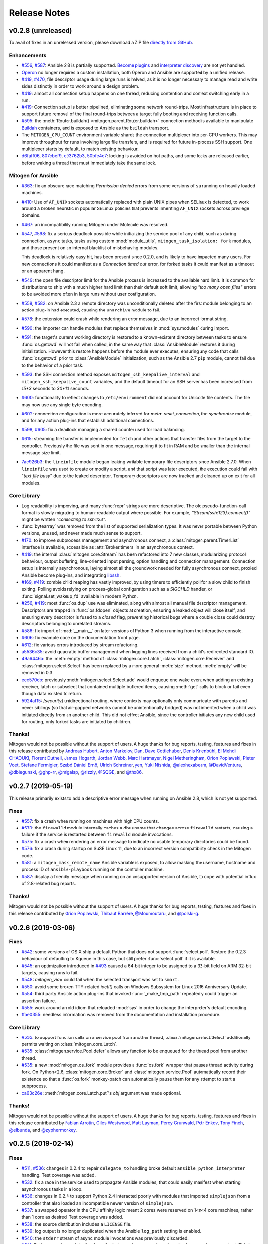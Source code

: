 
.. _changelog:

Release Notes
=============


.. raw:: html

    <style>
        div#release-notes h2 {
            border-bottom: 1px dotted #c0c0c0;
            margin-top: 50px !important;
        }
    </style>


v0.2.8 (unreleased)
-------------------

To avail of fixes in an unreleased version, please download a ZIP file
`directly from GitHub <https://github.com/dw/mitogen/>`_.

Enhancements
~~~~~~~~~~~~

* `#556 <https://github.com/dw/mitogen/issues/556>`_,
  `#587 <https://github.com/dw/mitogen/issues/587>`_: Ansible 2.8 is partially
  supported. `Become plugins
  <https://docs.ansible.com/ansible/latest/plugins/become.html>`_ and
  `interpreter discovery
  <https://docs.ansible.com/ansible/latest/reference_appendices/interpreter_discovery.html>`_
  are not yet handled.

* `Operon <https://networkgenomics.com/operon/>`_ no longer requires a custom
  installation, both Operon and Ansible are supported by a unified release.

* `#419 <https://github.com/dw/mitogen/issues/419>`_,
  `#470 <https://github.com/dw/mitogen/issues/470>`_, file descriptor usage
  during large runs is halved, as it is no longer necessary to manage read and
  write sides distinctly in order to work around a design problem.

* `#419 <https://github.com/dw/mitogen/issues/419>`_: almost all connection
  setup happens on one thread, reducing contention and context switching early
  in a run.

* `#419 <https://github.com/dw/mitogen/issues/419>`_: Connection setup is
  better pipelined, eliminating some network round-trips. Most infrastructure
  is in place to support future removal of the final round-trips between a
  target fully booting and receiving function calls.

* `#595 <https://github.com/dw/mitogen/pull/595>`_: the
  :meth:`Router.buildah() <mitogen.parent.Router.buildah>` connection method is
  available to manipulate `Buildah <https://buildah.io/>`_ containers, and is
  exposed to Ansible as the ``buildah`` transport.

* The ``MITOGEN_CPU_COUNT`` environment variable shards the connection
  multiplexer into per-CPU workers. This may improve throughput for runs
  involving large file transfers, and is required for future in-process SSH
  support. One multiplexer starts by default, to match existing behaviour.

* `d6faff06 <https://github.com/dw/mitogen/commit/d6faff06>`_,
  `807cbef9 <https://github.com/dw/mitogen/commit/807cbef9>`_,
  `e93762b3 <https://github.com/dw/mitogen/commit/e93762b3>`_,
  `50bfe4c7 <https://github.com/dw/mitogen/commit/50bfe4c7>`_: locking is
  avoided on hot paths, and some locks are released earlier, before waking a
  thread that must immediately take the same lock.


Mitogen for Ansible
~~~~~~~~~~~~~~~~~~~

* `#363 <https://github.com/dw/mitogen/issues/363>`_: fix an obscure race
  matching *Permission denied* errors from some versions of ``su`` running on
  heavily loaded machines.

* `#410 <https://github.com/dw/mitogen/issues/410>`_: Use of ``AF_UNIX``
  sockets automatically replaced with plain UNIX pipes when SELinux is
  detected, to work around a broken heuristic in popular SELinux policies that
  prevents inheriting ``AF_UNIX`` sockets across privilege domains.

* `#467 <httpe://github.com/dw/mitogen/issues/467>`_: an incompatibility
  running Mitogen under Molecule was resolved.

* `#547 <https://github.com/dw/mitogen/issues/547>`_,
  `#598 <https://github.com/dw/mitogen/issues/598>`_: fix a serious deadlock
  possible while initializing the service pool of any child, such as during
  connection, ``async`` tasks, tasks using custom :mod:`module_utils`,
  ``mitogen_task_isolation: fork`` modules, and those present on an internal
  blacklist of misbehaving modules.

  This deadlock is relatively easy hit, has been present since 0.2.0, and is
  likely to have impacted many users. For new connections it could manifest as
  a *Connection timed out* error, for forked tasks it could manifest as a
  timeout or an apparent hang.

* `#549 <https://github.com/dw/mitogen/issues/549>`_: the open file descriptor
  limit for the Ansible process is increased to the available hard limit. It is
  common for distributions to ship with a much higher hard limit than their
  default soft limit, allowing *"too many open files"* errors to be avoided
  more often in large runs without user configuration.

* `#558 <https://github.com/dw/mitogen/issues/558>`_,
  `#582 <https://github.com/dw/mitogen/issues/582>`_: on Ansible 2.3 a remote
  directory was unconditionally deleted after the first module belonging to an
  action plug-in had executed, causing the ``unarchive`` module to fail.

* `#578 <https://github.com/dw/mitogen/issues/578>`_: the extension could crash
  while rendering an error message, due to an incorrect format string.

* `#590 <https://github.com/dw/mitogen/issues/590>`_: the importer can handle
  modules that replace themselves in :mod:`sys.modules` during import.

* `#591 <https://github.com/dw/mitogen/issues/591>`_: the target's current
  working directory is restored to a known-existent directory between tasks to
  ensure :func:`os.getcwd` will not fail when called, in the same way that
  :class:`AnsibleModule` restores it during initialization. However this
  restore happens before the module ever executes, ensuring any code that calls
  :func:`os.getcwd` prior to :class:`AnsibleModule` initialization, such as the
  Ansible 2.7 ``pip`` module, cannot fail due to the behavior of a prior task.

* `#593 <https://github.com/dw/mitogen/issues/593>`_: the SSH connection method
  exposes ``mitogen_ssh_keepalive_interval`` and
  ``mitogen_ssh_keepalive_count`` variables, and the default timeout for an SSH
  server has been increased from `15*3` seconds to `30*10` seconds.

* `#600 <https://github.com/dw/mitogen/issues/600>`_: functionality to reflect
  changes to ``/etc/environment`` did not account for Unicode file contents.
  The file may now use any single byte encoding.

* `#602 <https://github.com/dw/mitogen/issues/602>`_: connection configuration
  is more accurately inferred for `meta: reset_connection`, the `synchronize`
  module, and for any action plug-ins that establish additional connections.

* `#598 <https://github.com/dw/mitogen/issues/598>`_,
  `#605 <https://github.com/dw/mitogen/issues/605>`_: fix a deadlock managing a
  shared counter used for load balancing.

* `#615 <https://github.com/dw/mitogen/issues/615>`_: streaming file transfer
  is implemented for ``fetch`` and other actions that transfer files from the
  target to the controller. Previously the file was sent in one message,
  requiring it to fit in RAM and be smaller than the internal message size
  limit.

* `7ae926b3 <https://github.com/dw/mitogen/commit/7ae926b3>`_: the
  ``lineinfile`` module began leaking writable temporary file descriptors since
  Ansible 2.7.0. When ``lineinfile`` was used to create or modify a script, and
  that script was later executed, the execution could fail with "*text file
  busy*" due to the leaked descriptor. Temporary descriptors are now tracked
  and cleaned up on exit for all modules.


Core Library
~~~~~~~~~~~~

* Log readability is improving, and many :func:`repr` strings are more
  descriptive. The old pseudo-function-call format is slowly migrating to
  human-readable output where possible. For example,
  *"Stream(ssh:123).connect()"* might be written *"connecting to ssh:123"*.

* :func:`bytearray` was removed from the list of supported serialization types.
  It was never portable between Python versions, unused, and never made much
  sense to support.

* `#170 <https://github.com/dw/mitogen/issues/170>`_: to improve subprocess
  management and asynchronous connect, a :class:`mitogen.parent.TimerList`
  interface is available, accessible as :attr:`Broker.timers` in an
  asynchronous context.

* `#419 <https://github.com/dw/mitogen/issues/419>`_: the internal
  :class:`mitogen.core.Stream` has been refactored into 7 new classes,
  modularizing protocol behaviour, output buffering, line-oriented input
  parsing, option handling and connection management. Connection setup is
  internally asynchronous, laying almost all the groundwork needed for fully
  asynchronous connect, proxied Ansible become plug-ins, and integrating
  `libssh <https://www.libssh.org/>`_.

* `#169 <https://github.com/dw/mitogen/issues/169>`_,
  `#419 <https://github.com/dw/mitogen/issues/419>`_: zombie child reaping has
  vastly improved, by using timers to efficiently poll for a slow child to
  finish exiting. Polling avoids relying on process-global configuration such
  as a `SIGCHLD` handler, or :func:`signal.set_wakeup_fd` available in modern
  Python.

* `#256 <https://github.com/dw/mitogen/issues/256>`_,
  `#419 <https://github.com/dw/mitogen/issues/419>`_: most :func:`os.dup` use
  was eliminated, along with almost all manual file descriptor management.
  Descriptors are trapped in :func:`os.fdopen` objects at creation, ensuring a
  leaked object will close itself, and ensuring every descriptor is fused to a
  `closed` flag, preventing historical bugs where a double close could destroy
  descriptors belonging to unrelated streams.

* `#586 <https://github.com/dw/mitogen/issues/586>`_: fix import of
  :mod:`__main__` on later versions of Python 3 when running from the
  interactive console.

* `#606 <https://github.com/dw/mitogen/issues/606>`_: fix example code on the
  documentation front page.

* `#612 <https://github.com/dw/mitogen/issues/612>`_: fix various errors
  introduced by stream refactoring.

* `a5536c35 <https://github.com/dw/mitogen/commit/a5536c35>`_: avoid quadratic
  buffer management when logging lines received from a child's redirected
  standard IO.

* `49a6446a <https://github.com/dw/mitogen/commit/49a6446a>`_: the
  :meth:`empty` method of :class:`mitogen.core.Latch`,
  :class:`mitogen.core.Receiver` and :class:`mitogen.select.Select` has been
  replaced by a more general :meth:`size` method. :meth:`empty` will be removed
  in 0.3

* `ecc570cb <https://github.com/dw/mitogen/commit/ecc570cb>`_: previously
  :meth:`mitogen.select.Select.add` would enqueue one wake event when adding an
  existing receiver, latch or subselect that contained multiple buffered items,
  causing :meth:`get` calls to block or fail even though data existed to return.

* `5924af15 <https://github.com/dw/mitogen/commit/5924af15>`_: *[security]*
  unidirectional routing, where contexts may optionally only communicate with
  parents and never siblings (so that air-gapped networks cannot be
  unintentionally bridged) was not inherited when a child was initiated
  directly from an another child. This did not effect Ansible, since the
  controller initiates any new child used for routing, only forked tasks are
  initiated by children.


Thanks!
~~~~~~~

Mitogen would not be possible without the support of users. A huge thanks for
bug reports, testing, features and fixes in this release contributed by
`Andreas Hubert <https://github.com/peshay>`_.
`Anton Markelov <https://github.com/strangeman>`_,
`Dan <https://github.com/dsgnr>`_,
`Dave Cottlehuber <https://github.com/dch>`_,
`Denis Krienbühl <https://github.com/href>`_,
`El Mehdi CHAOUKI <https://github.com/elmchaouki>`_,
`Florent Dutheil <https://github.com/fdutheil>`_,
`James Hogarth <https://github.com/hogarthj>`_,
`Jordan Webb <https://github.com/jordemort>`_,
`Marc Hartmayer <https://github.com/marc1006>`_,
`Nigel Metheringham <https://github.com/nigelm>`_,
`Orion Poplawski <https://github.com/opoplawski>`_,
`Pieter Voet <https://github.com/pietervoet/>`_,
`Stefane Fermigier <https://github.com/sfermigier>`_,
`Szabó Dániel Ernő <https://github.com/r3ap3rpy>`_,
`Ulrich Schreiner <https://github.com/ulrichSchreiner>`_,
`yen <https://github.com/antigenius0910>`_,
`Yuki Nishida <https://github.com/yuki-nishida-exa>`_,
`@alexhexabeam <https://github.com/alexhexabeam>`_,
`@DavidVentura <https://github.com/DavidVentura>`_,
`@dbiegunski <https://github.com/dbiegunski>`_,
`@ghp-rr <https://github.com/ghp-rr>`_,
`@migalsp <https://github.com/migalsp>`_,
`@rizzly <https://github.com/rizzly>`_,
`@SQGE <https://github.com/SQGE>`_, and
`@tho86 <https://github.com/tho86>`_.


v0.2.7 (2019-05-19)
-------------------

This release primarily exists to add a descriptive error message when running
on Ansible 2.8, which is not yet supported.

Fixes
~~~~~

* `#557 <https://github.com/dw/mitogen/issues/557>`_: fix a crash when running
  on machines with high CPU counts.

* `#570 <https://github.com/dw/mitogen/issues/570>`_: the ``firewalld`` module
  internally caches a dbus name that changes across ``firewalld`` restarts,
  causing a failure if the service is restarted between ``firewalld`` module invocations.

* `#575 <https://github.com/dw/mitogen/issues/575>`_: fix a crash when
  rendering an error message to indicate no usable temporary directories could
  be found.

* `#576 <https://github.com/dw/mitogen/issues/576>`_: fix a crash during
  startup on SuSE Linux 11, due to an incorrect version compatibility check in
  the Mitogen code.

* `#581 <https://github.com/dw/mitogen/issues/58>`_: a
  ``mitogen_mask_remote_name`` Ansible variable is exposed, to allow masking
  the username, hostname and process ID of ``ansible-playbook`` running on the
  controller machine.

* `#587 <https://github.com/dw/mitogen/issues/587>`_: display a friendly
  message when running on an unsupported version of Ansible, to cope with
  potential influx of 2.8-related bug reports.


Thanks!
~~~~~~~

Mitogen would not be possible without the support of users. A huge thanks for
bug reports, testing, features and fixes in this release contributed by
`Orion Poplawski <https://github.com/opoplawski>`_,
`Thibaut Barrère <https://github.com/thbar>`_,
`@Moumoutaru <https://github.com/Moumoutaru>`_, and
`@polski-g <https://github.com/polski-g>`_.


v0.2.6 (2019-03-06)
-------------------

Fixes
~~~~~

* `#542 <https://github.com/dw/mitogen/issues/542>`_: some versions of OS X
  ship a default Python that does not support :func:`select.poll`. Restore the
  0.2.3 behaviour of defaulting to Kqueue in this case, but still prefer
  :func:`select.poll` if it is available.

* `#545 <https://github.com/dw/mitogen/issues/545>`_: an optimization
  introduced in `#493 <https://github.com/dw/mitogen/issues/493>`_ caused a
  64-bit integer to be assigned to a 32-bit field on ARM 32-bit targets,
  causing runs to fail.

* `#548 <https://github.com/dw/mitogen/issues/548>`_: `mitogen_via=` could fail
  when the selected transport was set to ``smart``.

* `#550 <https://github.com/dw/mitogen/issues/550>`_: avoid some broken
  TTY-related `ioctl()` calls on Windows Subsystem for Linux 2016 Anniversary
  Update.

* `#554 <https://github.com/dw/mitogen/issues/554>`_: third party Ansible
  action plug-ins that invoked :func:`_make_tmp_path` repeatedly could trigger
  an assertion failure.

* `#555 <https://github.com/dw/mitogen/issues/555>`_: work around an old idiom
  that reloaded :mod:`sys` in order to change the interpreter's default encoding.

* `ffae0355 <https://github.com/dw/mitogen/commit/ffae0355>`_: needless
  information was removed from the documentation and installation procedure.


Core Library
~~~~~~~~~~~~

* `#535 <https://github.com/dw/mitogen/issues/535>`_: to support function calls
  on a service pool from another thread, :class:`mitogen.select.Select`
  additionally permits waiting on :class:`mitogen.core.Latch`.

* `#535 <https://github.com/dw/mitogen/issues/535>`_:
  :class:`mitogen.service.Pool.defer` allows any function to be enqueued for
  the thread pool from another thread.

* `#535 <https://github.com/dw/mitogen/issues/535>`_: a new
  :mod:`mitogen.os_fork` module provides a :func:`os.fork` wrapper that pauses
  thread activity during fork. On Python<2.6, :class:`mitogen.core.Broker` and
  :class:`mitogen.service.Pool` automatically record their existence so that a
  :func:`os.fork` monkey-patch can automatically pause them for any attempt to
  start a subprocess.

* `ca63c26e <https://github.com/dw/mitogen/commit/ca63c26e>`_:
  :meth:`mitogen.core.Latch.put`'s `obj` argument was made optional.


Thanks!
~~~~~~~

Mitogen would not be possible without the support of users. A huge thanks for
bug reports, testing, features and fixes in this release contributed by
`Fabian Arrotin <https://github.com/arrfab>`_,
`Giles Westwood <https://github.com/gilesw>`_,
`Matt Layman <https://github.com/mblayman>`_,
`Percy Grunwald <https://github.com/percygrunwald>`_,
`Petr Enkov <https://github.com/enkov>`_,
`Tony Finch <https://github.com/fanf2>`_,
`@elbunda <https://github.com/elbunda>`_, and
`@zyphermonkey <https://github.com/zyphermonkey>`_.


v0.2.5 (2019-02-14)
-------------------

Fixes
~~~~~

* `#511 <https://github.com/dw/mitogen/issues/511>`_,
  `#536 <https://github.com/dw/mitogen/issues/536>`_: changes in 0.2.4 to
  repair ``delegate_to`` handling broke default ``ansible_python_interpreter``
  handling. Test coverage was added.

* `#532 <https://github.com/dw/mitogen/issues/532>`_: fix a race in the service
  used to propagate Ansible modules, that could easily manifest when starting
  asynchronous tasks in a loop.

* `#536 <https://github.com/dw/mitogen/issues/536>`_: changes in 0.2.4 to
  support Python 2.4 interacted poorly with modules that imported
  ``simplejson`` from a controller that also loaded an incompatible newer
  version of ``simplejson``.

* `#537 <https://github.com/dw/mitogen/issues/537>`_: a swapped operator in the
  CPU affinity logic meant 2 cores were reserved on 1<n<4 core machines, rather
  than 1 core as desired. Test coverage was added.

* `#538 <https://github.com/dw/mitogen/issues/538>`_: the source distribution
  includes a ``LICENSE`` file.

* `#539 <https://github.com/dw/mitogen/issues/539>`_: log output is no longer
  duplicated when the Ansible ``log_path`` setting is enabled.

* `#540 <https://github.com/dw/mitogen/issues/540>`_: the ``stderr`` stream of
  async module invocations was previously discarded.

* `#541 <https://github.com/dw/mitogen/issues/541>`_: Python error logs
  originating from the ``boto`` package are quiesced, and only appear in
  ``-vvv`` output. This is since EC2 modules may trigger errors during normal
  operation, when retrying transiently failing requests.

* `748f5f67 <https://github.com/dw/mitogen/commit/748f5f67>`_,
  `21ad299d <https://github.com/dw/mitogen/commit/21ad299d>`_,
  `8ae6ca1d <https://github.com/dw/mitogen/commit/8ae6ca1d>`_,
  `7fd0d349 <https://github.com/dw/mitogen/commit/7fd0d349>`_:
  the ``ansible_ssh_host``, ``ansible_ssh_user``, ``ansible_user``,
  ``ansible_become_method``, and ``ansible_ssh_port`` variables more correctly
  match typical behaviour when ``mitogen_via=`` is active.

* `2a8567b4 <https://github.com/dw/mitogen/commit/2a8567b4>`_: fix a race
  initializing a child's service thread pool on Python 3.4+, due to a change in
  locking scheme used by the Python import mechanism.


Thanks!
~~~~~~~

Mitogen would not be possible without the support of users. A huge thanks for
bug reports, testing, features and fixes in this release contributed by
`Carl George <https://github.com/carlwgeorge>`_,
`Guy Knights <https://github.com/knightsg>`_, and
`Josh Smift <https://github.com/jbscare>`_.


v0.2.4 (2019-02-10)
-------------------

Mitogen for Ansible
~~~~~~~~~~~~~~~~~~~

This release includes a huge variety of important fixes and new optimizations.
It is 35% faster than 0.2.3 on a synthetic 64 target run that places heavy load
on the connection multiplexer.

Enhancements
^^^^^^^^^^^^

* `#76 <https://github.com/dw/mitogen/issues/76>`_,
  `#351 <https://github.com/dw/mitogen/issues/351>`_,
  `#352 <https://github.com/dw/mitogen/issues/352>`_: disconnect propagation
  has improved, allowing Ansible to cancel waits for responses from abruptly
  disconnected targets. This ensures a task will reliably fail rather than
  hang, for example on network failure or EC2 instance maintenance.

* `#369 <https://github.com/dw/mitogen/issues/369>`_,
  `#407 <https://github.com/dw/mitogen/issues/407>`_: :meth:`Connection.reset`
  is implemented, allowing `meta: reset_connection
  <https://docs.ansible.com/ansible/latest/modules/meta_module.html>`_ to shut
  down the remote interpreter as documented, and improving support for the
  `reboot
  <https://docs.ansible.com/ansible/latest/modules/reboot_module.html>`_
  module.

* `09aa27a6 <https://github.com/dw/mitogen/commit/09aa27a6>`_: the
  ``mitogen_host_pinned`` strategy wraps the ``host_pinned`` strategy
  introduced in Ansible 2.7.

* `#477 <https://github.com/dw/mitogen/issues/477>`_: Python 2.4 is fully
  supported by the core library and tested automatically, in any parent/child
  combination of 2.4, 2.6, 2.7 and 3.6 interpreters.

* `#477 <https://github.com/dw/mitogen/issues/477>`_: Ansible 2.3 is fully
  supported and tested automatically. In combination with the core library
  Python 2.4 support, this allows Red Hat Enterprise Linux 5 targets to be
  managed with Mitogen. The ``simplejson`` package need not be installed on
  such targets, as is usually required by Ansible.

* `#412 <https://github.com/dw/mitogen/issues/412>`_: to simplify diagnosing
  connection configuration problems, Mitogen ships a ``mitogen_get_stack``
  action that is automatically added to the action plug-in path. See
  :ref:`mitogen-get-stack` for more information.

* `152effc2 <https://github.com/dw/mitogen/commit/152effc2>`_,
  `bd4b04ae <https://github.com/dw/mitogen/commit/bd4b04ae>`_: a CPU affinity
  policy was added for Linux controllers, reducing latency and SMP overhead on
  hot paths exercised for every task. This yielded a 19% speedup in a 64-target
  job composed of many short tasks, and should easily be visible as a runtime
  improvement in many-host runs.

* `2b44d598 <https://github.com/dw/mitogen/commit/2b44d598>`_: work around a
  defective caching mechanism by pre-heating it before spawning workers. This
  saves 40% runtime on a synthetic repetitive task.

* `0979422a <https://github.com/dw/mitogen/commit/0979422a>`_: an expensive
  dependency scanning step was redundantly invoked for every task,
  bottlenecking the connection multiplexer.

* `eaa990a97 <https://github.com/dw/mitogen/commit/eaa990a97>`_: a new
  ``mitogen_ssh_compression`` variable is supported, allowing Mitogen's default
  SSH compression to be disabled. SSH compression is a large contributor to CPU
  usage in many-target runs, and severely limits file transfer. On a `"shell:
  hostname"` task repeated 500 times, Mitogen requires around 800 bytes per
  task with compression, rising to 3 KiB without. File transfer throughput
  rises from ~25MiB/s when enabled to ~200MiB/s when disabled.

* `#260 <https://github.com/dw/mitogen/issues/260>`_,
  `a18a083c <https://github.com/dw/mitogen/commit/a18a083c>`_: brokers no
  longer wait for readiness indication to transmit, and instead assume
  transmission will succeed. As this is usually true, one loop iteration and
  two poller reconfigurations are avoided, yielding a significant reduction in
  interprocess round-trip latency.

* `#415 <https://github.com/dw/mitogen/issues/415>`_,
  `#491 <https://github.com/dw/mitogen/issues/491>`_,
  `#493 <https://github.com/dw/mitogen/issues/493>`_: the interface employed
  for in-process queues changed from `kqueue
  <https://www.freebsd.org/cgi/man.cgi?query=kqueue>`_ / `epoll
  <http://man7.org/linux/man-pages/man7/epoll.7.html>`_ to `poll()
  <http://man7.org/linux/man-pages/man2/poll.2.html>`_, which requires no setup
  or teardown, yielding a 38% latency reduction for inter-thread communication.


Fixes
^^^^^

* `#251 <https://github.com/dw/mitogen/issues/251>`_,
  `#359 <https://github.com/dw/mitogen/issues/359>`_,
  `#396 <https://github.com/dw/mitogen/issues/396>`_,
  `#401 <https://github.com/dw/mitogen/issues/401>`_,
  `#404 <https://github.com/dw/mitogen/issues/404>`_,
  `#412 <https://github.com/dw/mitogen/issues/412>`_,
  `#434 <https://github.com/dw/mitogen/issues/434>`_,
  `#436 <https://github.com/dw/mitogen/issues/436>`_,
  `#465 <https://github.com/dw/mitogen/issues/465>`_: connection delegation and
  ``delegate_to:`` handling suffered a major regression in 0.2.3. The 0.2.2
  behaviour has been restored, and further work has been made to improve the
  compatibility of connection delegation's configuration building methods.

* `#323 <https://github.com/dw/mitogen/issues/323>`_,
  `#333 <https://github.com/dw/mitogen/issues/333>`_: work around a Windows
  Subsystem for Linux bug that caused tracebacks to appear during shutdown.

* `#334 <https://github.com/dw/mitogen/issues/334>`_: the SSH method
  tilde-expands private key paths using Ansible's logic. Previously the path
  was passed unmodified to SSH, which expanded it using :func:`pwd.getpwnam`.
  This differs from :func:`os.path.expanduser`, which uses the ``HOME``
  environment variable if it is set, causing behaviour to diverge when Ansible
  was invoked across user accounts via ``sudo``.

* `#364 <https://github.com/dw/mitogen/issues/364>`_: file transfers from
  controllers running Python 2.7.2 or earlier could be interrupted due to a
  forking bug in the :mod:`tempfile` module.

* `#370 <https://github.com/dw/mitogen/issues/370>`_: the Ansible
  `reboot <https://docs.ansible.com/ansible/latest/modules/reboot_module.html>`_
  module is supported.

* `#373 <https://github.com/dw/mitogen/issues/373>`_: the LXC and LXD methods
  print a useful hint on failure, as no useful error is normally logged to the
  console by these tools.

* `#374 <https://github.com/dw/mitogen/issues/374>`_,
  `#391 <https://github.com/dw/mitogen/issues/391>`_: file transfer and module
  execution from 2.x controllers to 3.x targets was broken due to a regression
  caused by refactoring, and compounded by `#426
  <https://github.com/dw/mitogen/issues/426>`_.

* `#400 <https://github.com/dw/mitogen/issues/400>`_: work around a threading
  bug in the AWX display callback when running with high verbosity setting.

* `#409 <https://github.com/dw/mitogen/issues/409>`_: the setns method was
  silently broken due to missing tests. Basic coverage was added to prevent a
  recurrence.

* `#409 <https://github.com/dw/mitogen/issues/409>`_: the LXC and LXD methods
  support ``mitogen_lxc_path`` and ``mitogen_lxc_attach_path`` variables to
  control the location of third pary utilities.

* `#410 <https://github.com/dw/mitogen/issues/410>`_: the sudo method supports
  the SELinux ``--type`` and ``--role`` options.

* `#420 <https://github.com/dw/mitogen/issues/420>`_: if a :class:`Connection`
  was constructed in the Ansible top-level process, for example while executing
  ``meta: reset_connection``, resources could become undesirably shared in
  subsequent children.

* `#426 <https://github.com/dw/mitogen/issues/426>`_: an oversight while
  porting to Python 3 meant no automated 2->3 tests were running. A significant
  number of 2->3 bugs were fixed, mostly in the form of Unicode/bytes
  mismatches.

* `#429 <https://github.com/dw/mitogen/issues/429>`_: the ``sudo`` method can
  now recognize internationalized password prompts.

* `#362 <https://github.com/dw/mitogen/issues/362>`_,
  `#435 <https://github.com/dw/mitogen/issues/435>`_: the previous fix for slow
  Python 2.x subprocess creation on Red Hat caused newly spawned children to
  have a reduced open files limit. A more intrusive fix has been added to
  directly address the problem without modifying the subprocess environment.

* `#397 <https://github.com/dw/mitogen/issues/397>`_,
  `#454 <https://github.com/dw/mitogen/issues/454>`_: the previous approach to
  handling modern Ansible temporary file cleanup was too aggressive, and could
  trigger early finalization of Cython-based extension modules, leading to
  segmentation faults.

* `#499 <https://github.com/dw/mitogen/issues/499>`_: the ``allow_same_user``
  Ansible configuration setting is respected.

* `#527 <https://github.com/dw/mitogen/issues/527>`_: crashes in modules are
  trapped and reported in a manner that matches Ansible. In particular, a
  module crash no longer leads to an exception that may crash the corresponding
  action plug-in.

* `dc1d4251 <https://github.com/dw/mitogen/commit/dc1d4251>`_: the
  ``synchronize`` module could fail with the Docker transport due to a missing
  attribute.

* `599da068 <https://github.com/dw/mitogen/commit/599da068>`_: fix a race
  when starting async tasks, where it was possible for the controller to
  observe no status file on disk before the task had a chance to write one.

* `2c7af9f04 <https://github.com/dw/mitogen/commit/2c7af9f04>`_: Ansible
  modules were repeatedly re-transferred. The bug was hidden by the previously
  mandatorily enabled SSH compression.


Core Library
~~~~~~~~~~~~

* `#76 <https://github.com/dw/mitogen/issues/76>`_: routing records the
  destination context IDs ever received on each stream, and when disconnection
  occurs, propagates :data:`mitogen.core.DEL_ROUTE` messages towards every
  stream that ever communicated with the disappearing peer, rather than simply
  towards parents. Conversations between nodes anywhere in the tree receive
  :data:`mitogen.core.DEL_ROUTE` when either participant disconnects, allowing
  receivers to wake with :class:`mitogen.core.ChannelError`, even when one
  participant is not a parent of the other.

* `#109 <https://github.com/dw/mitogen/issues/109>`_,
  `57504ba6 <https://github.com/dw/mitogen/commit/57504ba6>`_: newer Python 3
  releases explicitly populate :data:`sys.meta_path` with importer internals,
  causing Mitogen to install itself at the end of the importer chain rather
  than the front.

* `#310 <https://github.com/dw/mitogen/issues/310>`_: support has returned for
  trying to figure out the real source of non-module objects installed in
  :data:`sys.modules`, so they can be imported. This is needed to handle syntax
  sugar used by packages like :mod:`plumbum`.

* `#349 <https://github.com/dw/mitogen/issues/349>`_: an incorrect format
  string could cause large stack traces when attempting to import built-in
  modules on Python 3.

* `#387 <https://github.com/dw/mitogen/issues/387>`_,
  `#413 <https://github.com/dw/mitogen/issues/413>`_: dead messages include an
  optional reason in their body. This is used to cause
  :class:`mitogen.core.ChannelError` to report far more useful diagnostics at
  the point the error occurs that previously would have been buried in debug
  log output from an unrelated context.

* `#408 <https://github.com/dw/mitogen/issues/408>`_: a variety of fixes were
  made to restore Python 2.4 compatibility.

* `#399 <https://github.com/dw/mitogen/issues/399>`_,
  `#437 <https://github.com/dw/mitogen/issues/437>`_: ignore a
  :class:`DeprecationWarning` to avoid failure of the ``su`` method on Python
  3.7.

* `#405 <https://github.com/dw/mitogen/issues/405>`_: if an oversized message
  is rejected, and it has a ``reply_to`` set, a dead message is returned to the
  sender. This ensures function calls exceeding the configured maximum size
  crash rather than hang.

* `#406 <https://github.com/dw/mitogen/issues/406>`_:
  :class:`mitogen.core.Broker` did not call :meth:`mitogen.core.Poller.close`
  during shutdown, leaking the underlying poller FD in masters and parents.

* `#406 <https://github.com/dw/mitogen/issues/406>`_: connections could leak
  FDs when a child process failed to start.

* `#288 <https://github.com/dw/mitogen/issues/288>`_,
  `#406 <https://github.com/dw/mitogen/issues/406>`_,
  `#417 <https://github.com/dw/mitogen/issues/417>`_: connections could leave
  FD wrapper objects that had not been closed lying around to be closed during
  garbage collection, causing reused FD numbers to be closed at random moments.

* `#411 <https://github.com/dw/mitogen/issues/411>`_: the SSH method typed
  "``y``" rather than the requisite "``yes``" when `check_host_keys="accept"`
  was configured. This would lead to connection timeouts due to the hung
  response.

* `#414 <https://github.com/dw/mitogen/issues/414>`_,
  `#425 <https://github.com/dw/mitogen/issues/425>`_: avoid deadlock of forked
  children by reinitializing the :mod:`mitogen.service` pool lock.

* `#416 <https://github.com/dw/mitogen/issues/416>`_: around 1.4KiB of memory
  was leaked on every RPC, due to a list of strong references keeping alive any
  handler ever registered for disconnect notification.

* `#418 <https://github.com/dw/mitogen/issues/418>`_: the
  :func:`mitogen.parent.iter_read` helper would leak poller FDs, because
  execution of its :keyword:`finally` block was delayed on Python 3. Now
  callers explicitly close the generator when finished.

* `#422 <https://github.com/dw/mitogen/issues/422>`_: the fork method could
  fail to start if :data:`sys.stdout` was opened in block buffered mode, and
  buffered data was pending in the parent prior to fork.

* `#438 <https://github.com/dw/mitogen/issues/438>`_: a descriptive error is
  logged when stream corruption is detected.

* `#439 <https://github.com/dw/mitogen/issues/439>`_: descriptive errors are
  raised when attempting to invoke unsupported function types.

* `#444 <https://github.com/dw/mitogen/issues/444>`_: messages regarding
  unforwardable extension module are no longer logged as errors.

* `#445 <https://github.com/dw/mitogen/issues/445>`_: service pools unregister
  the :data:`mitogen.core.CALL_SERVICE` handle at shutdown, ensuring any
  outstanding messages are either processed by the pool as it shuts down, or
  have dead messages sent in reply to them, preventing peer contexts from
  hanging due to a forgotten buffered message.

* `#446 <https://github.com/dw/mitogen/issues/446>`_: given thread A calling
  :meth:`mitogen.core.Receiver.close`, and thread B, C, and D sleeping in
  :meth:`mitogen.core.Receiver.get`, previously only one sleeping thread would
  be woken with :class:`mitogen.core.ChannelError` when the receiver was
  closed. Now all threads are woken per the docstring.

* `#447 <https://github.com/dw/mitogen/issues/447>`_: duplicate attempts to
  invoke :meth:`mitogen.core.Router.add_handler` cause an error to be raised,
  ensuring accidental re-registration of service pools are reported correctly.

* `#448 <https://github.com/dw/mitogen/issues/448>`_: the import hook
  implementation now raises :class:`ModuleNotFoundError` instead of
  :class:`ImportError` in Python 3.6 and above, to cope with an upcoming
  version of the :mod:`subprocess` module requiring this new subclass to be
  raised.

* `#453 <https://github.com/dw/mitogen/issues/453>`_: the loggers used in
  children for standard IO redirection have propagation disabled, preventing
  accidental reconfiguration of the :mod:`logging` package in a child from
  setting up a feedback loop.

* `#456 <https://github.com/dw/mitogen/issues/456>`_: a descriptive error is
  logged when :meth:`mitogen.core.Broker.defer` is called after the broker has
  shut down, preventing new messages being enqueued that will never be sent,
  and subsequently producing a program hang.

* `#459 <https://github.com/dw/mitogen/issues/459>`_: the beginnings of a
  :meth:`mitogen.master.Router.get_stats` call has been added. The initial
  statistics cover the module loader only.

* `#462 <https://github.com/dw/mitogen/issues/462>`_: Mitogen could fail to
  open a PTY on broken Linux systems due to a bad interaction between the glibc
  :func:`grantpt` function and an incorrectly mounted ``/dev/pts`` filesystem.
  Since correct group ownership is not required in most scenarios, when this
  problem is detected, the PTY is allocated and opened directly by the library.

* `#479 <https://github.com/dw/mitogen/issues/479>`_: Mitogen could fail to
  import :mod:`__main__` on Python 3.4 and newer due to a breaking change in
  the :mod:`pkgutil` API. The program's main script is now handled specially.

* `#481 <https://github.com/dw/mitogen/issues/481>`_: the version of `sudo`
  that shipped with CentOS 5 replaced itself with the program to be executed,
  and therefore did not hold any child PTY open on our behalf. The child
  context is updated to preserve any PTY FD in order to avoid the kernel
  sending `SIGHUP` early during startup.

* `#523 <https://github.com/dw/mitogen/issues/523>`_: the test suite didn't
  generate a code coverage report if any test failed.

* `#524 <https://github.com/dw/mitogen/issues/524>`_: Python 3.6+ emitted a
  :class:`DeprecationWarning` for :func:`mitogen.utils.run_with_router`.

* `#529 <https://github.com/dw/mitogen/issues/529>`_: Code coverage of the
  test suite was not measured across all Python versions.

* `16ca111e <https://github.com/dw/mitogen/commit/16ca111e>`_: handle OpenSSH
  7.5 permission denied prompts when ``~/.ssh/config`` rewrites are present.

* `9ec360c2 <https://github.com/dw/mitogen/commit/9ec360c2>`_: a new
  :meth:`mitogen.core.Broker.defer_sync` utility function is provided.

* `f20e0bba <https://github.com/dw/mitogen/commit/f20e0bba>`_:
  :meth:`mitogen.service.FileService.register_prefix` permits granting
  unprivileged access to whole filesystem subtrees, rather than single files at
  a time.

* `8f85ee03 <https://github.com/dw/mitogen/commit/8f85ee03>`_:
  :meth:`mitogen.core.Router.myself` returns a :class:`mitogen.core.Context`
  referring to the current process.

* `824c7931 <https://github.com/dw/mitogen/commit/824c7931>`_: exceptions
  raised by the import hook were updated to include probable reasons for
  a failure.

* `57b652ed <https://github.com/dw/mitogen/commit/57b652ed>`_: a stray import
  meant an extra roundtrip and ~4KiB of data was wasted for any context that
  imported :mod:`mitogen.parent`.


Thanks!
~~~~~~~

Mitogen would not be possible without the support of users. A huge thanks for
bug reports, testing, features and fixes in this release contributed by
`Alex Willmer <https://github.com/moreati>`_,
`Andreas Krüger <https://github.com/woopstar>`_,
`Anton Stroganov <https://github.com/Aeon>`_,
`Berend De Schouwer <https://github.com/berenddeschouwer>`_,
`Brian Candler <https://github.com/candlerb>`_,
`dsgnr <https://github.com/dsgnr>`_,
`Duane Zamrok <https://github.com/dewthefifth>`_,
`Eric Chang <https://github.com/changchichung>`_,
`Gerben Meijer <https://github.com/infernix>`_,
`Guy Knights <https://github.com/knightsg>`_,
`Jesse London <https://github.com/jesteria>`_,
`Jiří Vávra <https://github.com/Houbovo>`_,
`Johan Beisser <https://github.com/jbeisser>`_,
`Jonathan Rosser <https://github.com/jrosser>`_,
`Josh Smift <https://github.com/jbscare>`_,
`Kevin Carter <https://github.com/cloudnull>`_,
`Mehdi <https://github.com/mehdisat7>`_,
`Michael DeHaan <https://github.com/mpdehaan>`_,
`Michal Medvecky <https://github.com/michalmedvecky>`_,
`Mohammed Naser <https://github.com/mnaser/>`_,
`Peter V. Saveliev <https://github.com/svinota/>`_,
`Pieter Avonts <https://github.com/pieteravonts/>`_,
`Ross Williams <https://github.com/overhacked/>`_,
`Sergey <https://github.com/LuckySB/>`_,
`Stéphane <https://github.com/sboisson/>`_,
`Strahinja Kustudic <https://github.com/kustodian>`_,
`Tom Parker-Shemilt <https://github.com/palfrey/>`_,
`Younès HAFRI <https://github.com/yhafri>`_,
`@killua-eu <https://github.com/killua-eu>`_,
`@myssa91 <https://github.com/myssa91>`_,
`@ohmer1 <https://github.com/ohmer1>`_,
`@s3c70r <https://github.com/s3c70r/>`_,
`@syntonym <https://github.com/syntonym/>`_,
`@trim777 <https://github.com/trim777/>`_,
`@whky <https://github.com/whky/>`_, and
`@yodatak <https://github.com/yodatak/>`_.


v0.2.3 (2018-10-23)
-------------------

Mitogen for Ansible
~~~~~~~~~~~~~~~~~~~

Enhancements
^^^^^^^^^^^^

* `#315 <https://github.com/dw/mitogen/pull/315>`_,
  `#392 <https://github.com/dw/mitogen/issues/392>`_: Ansible 2.6 and 2.7 are
  supported.

* `#321 <https://github.com/dw/mitogen/issues/321>`_,
  `#336 <https://github.com/dw/mitogen/issues/336>`_: temporary file handling
  was simplified, undoing earlier damage caused by compatibility fixes,
  improving 2.6 compatibility, and avoiding two network roundtrips for every
  related action
  (`assemble <http://docs.ansible.com/ansible/latest/modules/assemble_module.html>`_,
  `aws_s3 <http://docs.ansible.com/ansible/latest/modules/aws_s3_module.html>`_,
  `copy <http://docs.ansible.com/ansible/latest/modules/copy_module.html>`_,
  `patch <http://docs.ansible.com/ansible/latest/modules/patch_module.html>`_,
  `script <http://docs.ansible.com/ansible/latest/modules/script_module.html>`_,
  `template <http://docs.ansible.com/ansible/latest/modules/template_module.html>`_,
  `unarchive <http://docs.ansible.com/ansible/latest/modules/unarchive_module.html>`_,
  `uri <http://docs.ansible.com/ansible/latest/modules/uri_module.html>`_). See
  :ref:`ansible_tempfiles` for a complete description.

* `#376 <https://github.com/dw/mitogen/pull/376>`_,
  `#377 <https://github.com/dw/mitogen/pull/377>`_: the ``kubectl`` connection
  type is now supported. Contributed by Yannig Perré.

* `084c0ac0 <https://github.com/dw/mitogen/commit/084c0ac0>`_: avoid a
  roundtrip in
  `copy <http://docs.ansible.com/ansible/latest/modules/copy_module.html>`_ and
  `template <http://docs.ansible.com/ansible/latest/modules/template_module.html>`_
  due to an unfortunate default.

* `7458dfae <https://github.com/dw/mitogen/commit/7458dfae>`_: avoid a
  roundtrip when transferring files smaller than 124KiB. Copy and template
  actions are now 2-RTT, reducing runtime for a 20-iteration template loop over
  a 250 ms link from 30 seconds to 10 seconds compared to v0.2.2, down from 120
  seconds compared to vanilla.

* `#337 <https://github.com/dw/mitogen/issues/337>`_: To avoid a scaling
  limitation, a PTY is no longer allocated for an SSH connection unless the
  configuration specifies a password.

* `d62e6e2a <https://github.com/dw/mitogen/commit/d62e6e2a>`_: many-target
  runs executed the dependency scanner redundantly due to missing
  synchronization, wasting significant runtime in the connection multiplexer.
  In one case work was reduced by 95%, which may manifest as faster runs.

* `5189408e <https://github.com/dw/mitogen/commit/5189408e>`_: threads are
  cooperatively scheduled, minimizing `GIL
  <https://en.wikipedia.org/wiki/Global_interpreter_lock>`_ contention, and
  reducing context switching by around 90%. This manifests as an overall
  improvement, but is easily noticeable on short many-target runs, where
  startup overhead dominates runtime.

* The `faulthandler <https://faulthandler.readthedocs.io/>`_ module is
  automatically activated if it is installed, simplifying debugging of hangs.
  See :ref:`diagnosing-hangs` for details.

* The ``MITOGEN_DUMP_THREAD_STACKS`` environment variable's value now indicates
  the number of seconds between stack dumps. See :ref:`diagnosing-hangs` for
  details.


Fixes
^^^^^

* `#251 <https://github.com/dw/mitogen/issues/251>`_,
  `#340 <https://github.com/dw/mitogen/issues/340>`_: Connection Delegation
  could establish connections to the wrong target when ``delegate_to:`` is
  present.

* `#291 <https://github.com/dw/mitogen/issues/291>`_: when Mitogen had
  previously been installed using ``pip`` or ``setuptools``, the globally
  installed version could conflict with a newer version bundled with an
  extension that had been installed using the documented steps. Now the bundled
  library always overrides over any system-installed copy.

* `#324 <https://github.com/dw/mitogen/issues/324>`_: plays with a
  `custom module_utils <https://docs.ansible.com/ansible/latest/reference_appendices/config.html#default-module-utils-path>`_
  would fail due to fallout from the Python 3 port and related tests being
  disabled.

* `#331 <https://github.com/dw/mitogen/issues/331>`_: the connection
  multiplexer subprocess always exits before the main Ansible process, ensuring
  logs generated by it do not overwrite the user's prompt when ``-vvv`` is
  enabled.

* `#332 <https://github.com/dw/mitogen/issues/332>`_: support a new
  :func:`sys.excepthook`-based module exit mechanism added in Ansible 2.6.

* `#338 <https://github.com/dw/mitogen/issues/338>`_: compatibility: changes to
  ``/etc/environment`` and ``~/.pam_environment`` made by a task are reflected
  in the runtime environment of subsequent tasks. See
  :ref:`ansible_process_env` for a complete description.

* `#343 <https://github.com/dw/mitogen/issues/343>`_: the sudo ``--login``
  option is supported.

* `#344 <https://github.com/dw/mitogen/issues/344>`_: connections no longer
  fail when the controller's login username contains slashes.

* `#345 <https://github.com/dw/mitogen/issues/345>`_: the ``IdentitiesOnly
  yes`` option is no longer supplied to OpenSSH by default, better matching
  Ansible's behaviour.

* `#355 <https://github.com/dw/mitogen/issues/355>`_: tasks configured to run
  in an isolated forked subprocess were forked from the wrong parent context.
  This meant built-in modules overridden via a custom ``module_utils`` search
  path may not have had any effect.

* `#362 <https://github.com/dw/mitogen/issues/362>`_: to work around a slow
  algorithm in the :mod:`subprocess` module, the maximum number of open files
  in processes running on the target is capped to 512, reducing the work
  required to start a subprocess by >2000x in default CentOS configurations.

* `#397 <https://github.com/dw/mitogen/issues/397>`_: recent Mitogen master
  versions could fail to clean up temporary directories in a number of
  circumstances, and newer Ansibles moved to using :mod:`atexit` to effect
  temporary directory cleanup in some circumstances.

* `b9112a9c <https://github.com/dw/mitogen/commit/b9112a9c>`_,
  `2c287801 <https://github.com/dw/mitogen/commit/2c287801>`_: OpenSSH 7.5
  permission denied prompts are now recognized. Contributed by Alex Willmer.

* A missing check caused an exception traceback to appear when using the
  ``ansible`` command-line tool with a missing or misspelled module name.

* Ansible since >=2.7 began importing :mod:`__main__` from
  :mod:`ansible.module_utils.basic`, causing an error during execution, due to
  the controller being configured to refuse network imports outside the
  ``ansible.*`` namespace. Update the target implementation to construct a stub
  :mod:`__main__` module to satisfy the otherwise seemingly vestigial import.


Core Library
~~~~~~~~~~~~

* A new :class:`mitogen.parent.CallChain` class abstracts safe pipelining of
  related function calls to a target context, cancelling the chain if an
  exception occurs.

* `#305 <https://github.com/dw/mitogen/issues/305>`_: fix a long-standing minor
  race relating to the logging framework, where *no route for Message..*
  would frequently appear during startup.

* `#313 <https://github.com/dw/mitogen/issues/313>`_:
  :meth:`mitogen.parent.Context.call` was documented as capable of accepting
  static methods. While possible on Python 2.x the result is ugly, and in every
  case it should be trivial to replace with a classmethod. The documentation
  was fixed.

* `#337 <https://github.com/dw/mitogen/issues/337>`_: to avoid a scaling
  limitation, a PTY is no longer allocated for each OpenSSH client if it can be
  avoided. PTYs are only allocated if a password is supplied, or when
  `host_key_checking=accept`. This is since Linux has a default of 4096 PTYs
  (``kernel.pty.max``), while OS X has a default of 127 and an absolute maximum
  of 999 (``kern.tty.ptmx_max``).

* `#339 <https://github.com/dw/mitogen/issues/339>`_: the LXD connection method
  was erroneously executing LXC Classic commands.

* `#345 <https://github.com/dw/mitogen/issues/345>`_: the SSH connection method
  allows optionally disabling ``IdentitiesOnly yes``.

* `#356 <https://github.com/dw/mitogen/issues/356>`_: if the master Python
  process does not have :data:`sys.executable` set, the default Python
  interpreter used for new children on the local machine defaults to
  ``"/usr/bin/python"``.

* `#366 <https://github.com/dw/mitogen/issues/366>`_,
  `#380 <https://github.com/dw/mitogen/issues/380>`_: attempts by children to
  import :mod:`__main__` where the main program module lacks an execution guard
  are refused, and an error is logged. This prevents a common and highly
  confusing error when prototyping new scripts.

* `#371 <https://github.com/dw/mitogen/pull/371>`_: the LXC connection method
  uses a more compatible method to establish an non-interactive session.
  Contributed by Brian Candler.

* `af2ded66 <https://github.com/dw/mitogen/commit/af2ded66>`_: add
  :func:`mitogen.fork.on_fork` to allow non-Mitogen managed process forks to
  clean up Mitogen resources in the child.

* `d6784242 <https://github.com/dw/mitogen/commit/d6784242>`_: the setns method
  always resets ``HOME``, ``SHELL``, ``LOGNAME`` and ``USER`` environment
  variables to an account in the target container, defaulting to ``root``.

* `830966bf <https://github.com/dw/mitogen/commit/830966bf>`_: the UNIX
  listener no longer crashes if the peer process disappears in the middle of
  connection setup.


Thanks!
~~~~~~~

Mitogen would not be possible without the support of users. A huge thanks for
bug reports, testing, features and fixes in this release contributed by
`Alex Russu <https://github.com/alexrussu>`_,
`Alex Willmer <https://github.com/moreati>`_,
`atoom <https://github.com/atoom>`_,
`Berend De Schouwer <https://github.com/berenddeschouwer>`_,
`Brian Candler <https://github.com/candlerb>`_,
`Dan Quackenbush <https://github.com/danquack>`_,
`dsgnr <https://github.com/dsgnr>`_,
`Jesse London <https://github.com/jesteria>`_,
`John McGrath <https://github.com/jmcgrath207>`_,
`Jonathan Rosser <https://github.com/jrosser>`_,
`Josh Smift <https://github.com/jbscare>`_,
`Luca Nunzi <https://github.com/0xlc>`_,
`Orion Poplawski <https://github.com/opoplawski>`_,
`Peter V. Saveliev <https://github.com/svinota/>`_,
`Pierre-Henry Muller <https://github.com/pierrehenrymuller>`_,
`Pierre-Louis Bonicoli <https://github.com/jesteria>`_,
`Prateek Jain <https://github.com/prateekj201>`_,
`RedheatWei <https://github.com/RedheatWei>`_,
`Rick Box <https://github.com/boxrick>`_,
`nikitakazantsev12 <https://github.com/nikitakazantsev12>`_,
`Tawana Musewe <https://github.com/tbtmuse>`_,
`Timo Beckers <https://github.com/ti-mo>`_, and
`Yannig Perré <https://github.com/yannig>`_.


v0.2.2 (2018-07-26)
-------------------

Mitogen for Ansible
~~~~~~~~~~~~~~~~~~~

* `#291 <https://github.com/dw/mitogen/issues/291>`_: ``ansible_*_interpreter``
  variables are parsed using a restrictive shell-like syntax, supporting a
  common idiom where ``ansible_python_interpreter`` is set to ``/usr/bin/env
  python``.

* `#299 <https://github.com/dw/mitogen/issues/299>`_: fix the ``network_cli``
  connection type when the Mitogen strategy is active. Mitogen cannot help
  network device connections, however it should still be possible to use device
  connections while Mitogen is active.

* `#301 <https://github.com/dw/mitogen/pull/301>`_: variables like ``$HOME`` in
  the ``remote_tmp`` setting are evaluated correctly.

* `#303 <https://github.com/dw/mitogen/pull/303>`_: the :ref:`doas` become method
  is supported. Contributed by `Mike Walker
  <https://github.com/napkindrawing>`_.

* `#309 <https://github.com/dw/mitogen/issues/309>`_: fix a regression to
  process environment cleanup, caused by the change in v0.2.1 to run local
  tasks with the correct environment.

* `#317 <https://github.com/dw/mitogen/issues/317>`_: respect the verbosity
  setting when writing to Ansible's ``log_path``, if it is enabled. Child log
  filtering was also incorrect, causing the master to needlessly wake many
  times. This nets a 3.5% runtime improvement running against the local
  machine.

* The ``mitogen_ssh_debug_level`` variable is supported, permitting SSH debug
  output to be included in Mitogen's ``-vvv`` output when both are specified.


Core Library
~~~~~~~~~~~~

* `#291 <https://github.com/dw/mitogen/issues/291>`_: the ``python_path``
  parameter may specify an argument vector prefix rather than a string program
  path.

* `#300 <https://github.com/dw/mitogen/issues/300>`_: the broker could crash on
  OS X during shutdown due to scheduled `kqueue
  <https://www.freebsd.org/cgi/man.cgi?query=kqueue>`_ filter changes for
  descriptors that were closed before the IO loop resumes. As a temporary
  workaround, kqueue's bulk change feature is not used.

* `#303 <https://github.com/dw/mitogen/pull/303>`_: the :ref:`doas` become method
  is now supported. Contributed by `Mike Walker
  <https://github.com/napkindrawing>`_.

* `#307 <https://github.com/dw/mitogen/issues/307>`_: SSH login banner output
  containing the word 'password' is no longer confused for a password prompt.

* `#319 <https://github.com/dw/mitogen/issues/319>`_: SSH connections would
  fail immediately on Windows Subsystem for Linux, due to use of `TCSAFLUSH`
  with :func:`termios.tcsetattr`. The flag is omitted if WSL is detected.

* `#320 <https://github.com/dw/mitogen/issues/320>`_: The OS X poller
  could spuriously wake up due to ignoring an error bit set on events returned
  by the kernel, manifesting as a failure to read from an unrelated descriptor.

* `#342 <https://github.com/dw/mitogen/issues/342>`_: The ``network_cli``
  connection type would fail due to a missing internal SSH plugin method.

* Standard IO forwarding accidentally configured the replacement ``stdout`` and
  ``stderr`` write descriptors as non-blocking, causing subprocesses that
  generate more output than kernel buffer space existed to throw errors. The
  write ends are now configured as blocking.

* When :func:`mitogen.core.enable_profiling` is active, :mod:`mitogen.service`
  threads are profiled just like other threads.

* The ``ssh_debug_level`` parameter is supported, permitting SSH debug output
  to be redirected to a Mitogen logger when specified.

* Debug logs containing command lines are printed with the minimal quoting and
  escaping required.


Thanks!
~~~~~~~

Mitogen would not be possible without the support of users. A huge thanks for
the bug reports and pull requests in this release contributed by
`Alex Russu <https://github.com/alexrussu>`_,
`Andy Freeland <https://github.com/rouge8>`_,
`Ayaz Ahmed Khan <https://github.com/ayaz>`_,
`Colin McCarthy <https://github.com/colin-mccarthy>`_,
`Dan Quackenbush <https://github.com/danquack>`_,
`Duane Zamrok <https://github.com/dewthefifth>`_,
`Gonzalo Servat <https://github.com/gservat>`_,
`Guy Knights <https://github.com/knightsg>`_,
`Josh Smift <https://github.com/jbscare>`_,
`Mark Janssen <https://github.com/sigio>`_,
`Mike Walker <https://github.com/napkindrawing>`_,
`Orion Poplawski <https://github.com/opoplawski>`_,
`falbanese <https://github.com/falbanese>`_,
`Tawana Musewe <https://github.com/tbtmuse>`_, and
`Zach Swanson <https://github.com/zswanson>`_.


v0.2.1 (2018-07-10)
-------------------

Mitogen for Ansible
~~~~~~~~~~~~~~~~~~~

* `#297 <https://github.com/dw/mitogen/issues/297>`_: compatibility: local
  actions set their working directory to that of their defining playbook, and
  inherit a process environment as if they were executed as a subprocess of the
  forked task worker.


v0.2.0 (2018-07-09)
-------------------

Mitogen 0.2.x is the inaugural feature-frozen branch eligible for fixes only,
except for problem areas listed as in-scope below. While stable from a
development perspective, it should still be considered "beta" at least for the
initial releases.

**In Scope**

* Python 3.x performance improvements
* Subprocess reaping improvements
* Major documentation improvements
* PyPI/packaging improvements
* Test suite improvements
* Replacement CI system to handle every supported OS
* Minor deviations from vanilla Ansible behaviour
* Ansible ``raw`` action support

The goal is a *tick/tock* model where even-numbered series are a maturation of
the previous unstable series, and unstable series are released on PyPI with
``--pre`` enabled. The API and user visible behaviour should remain unchanged
within a stable series.


Mitogen for Ansible
~~~~~~~~~~~~~~~~~~~

* Support for Ansible 2.3 - 2.7.x and any mixture of Python 2.6, 2.7 or 3.6 on
  controller and target nodes.

* Drop-in support for many Ansible connection types.

* Preview of Connection Delegation feature.

* Built-in file transfer compatible with connection delegation.


Core Library
~~~~~~~~~~~~

* Synchronous connection establishment via OpenSSH, sudo, su, Docker, LXC and
  FreeBSD Jails, local subprocesses and :func:`os.fork`. Parallel connection
  setup is possible using multiple threads. Connections may be used from one or
  many threads after establishment.

* UNIX masters and children, with Linux, MacOS, FreeBSD, NetBSD, OpenBSD and
  Windows Subsystem for Linux explicitly supported.

* Automatic tests covering Python 2.6, 2.7 and 3.6 on Linux only.
